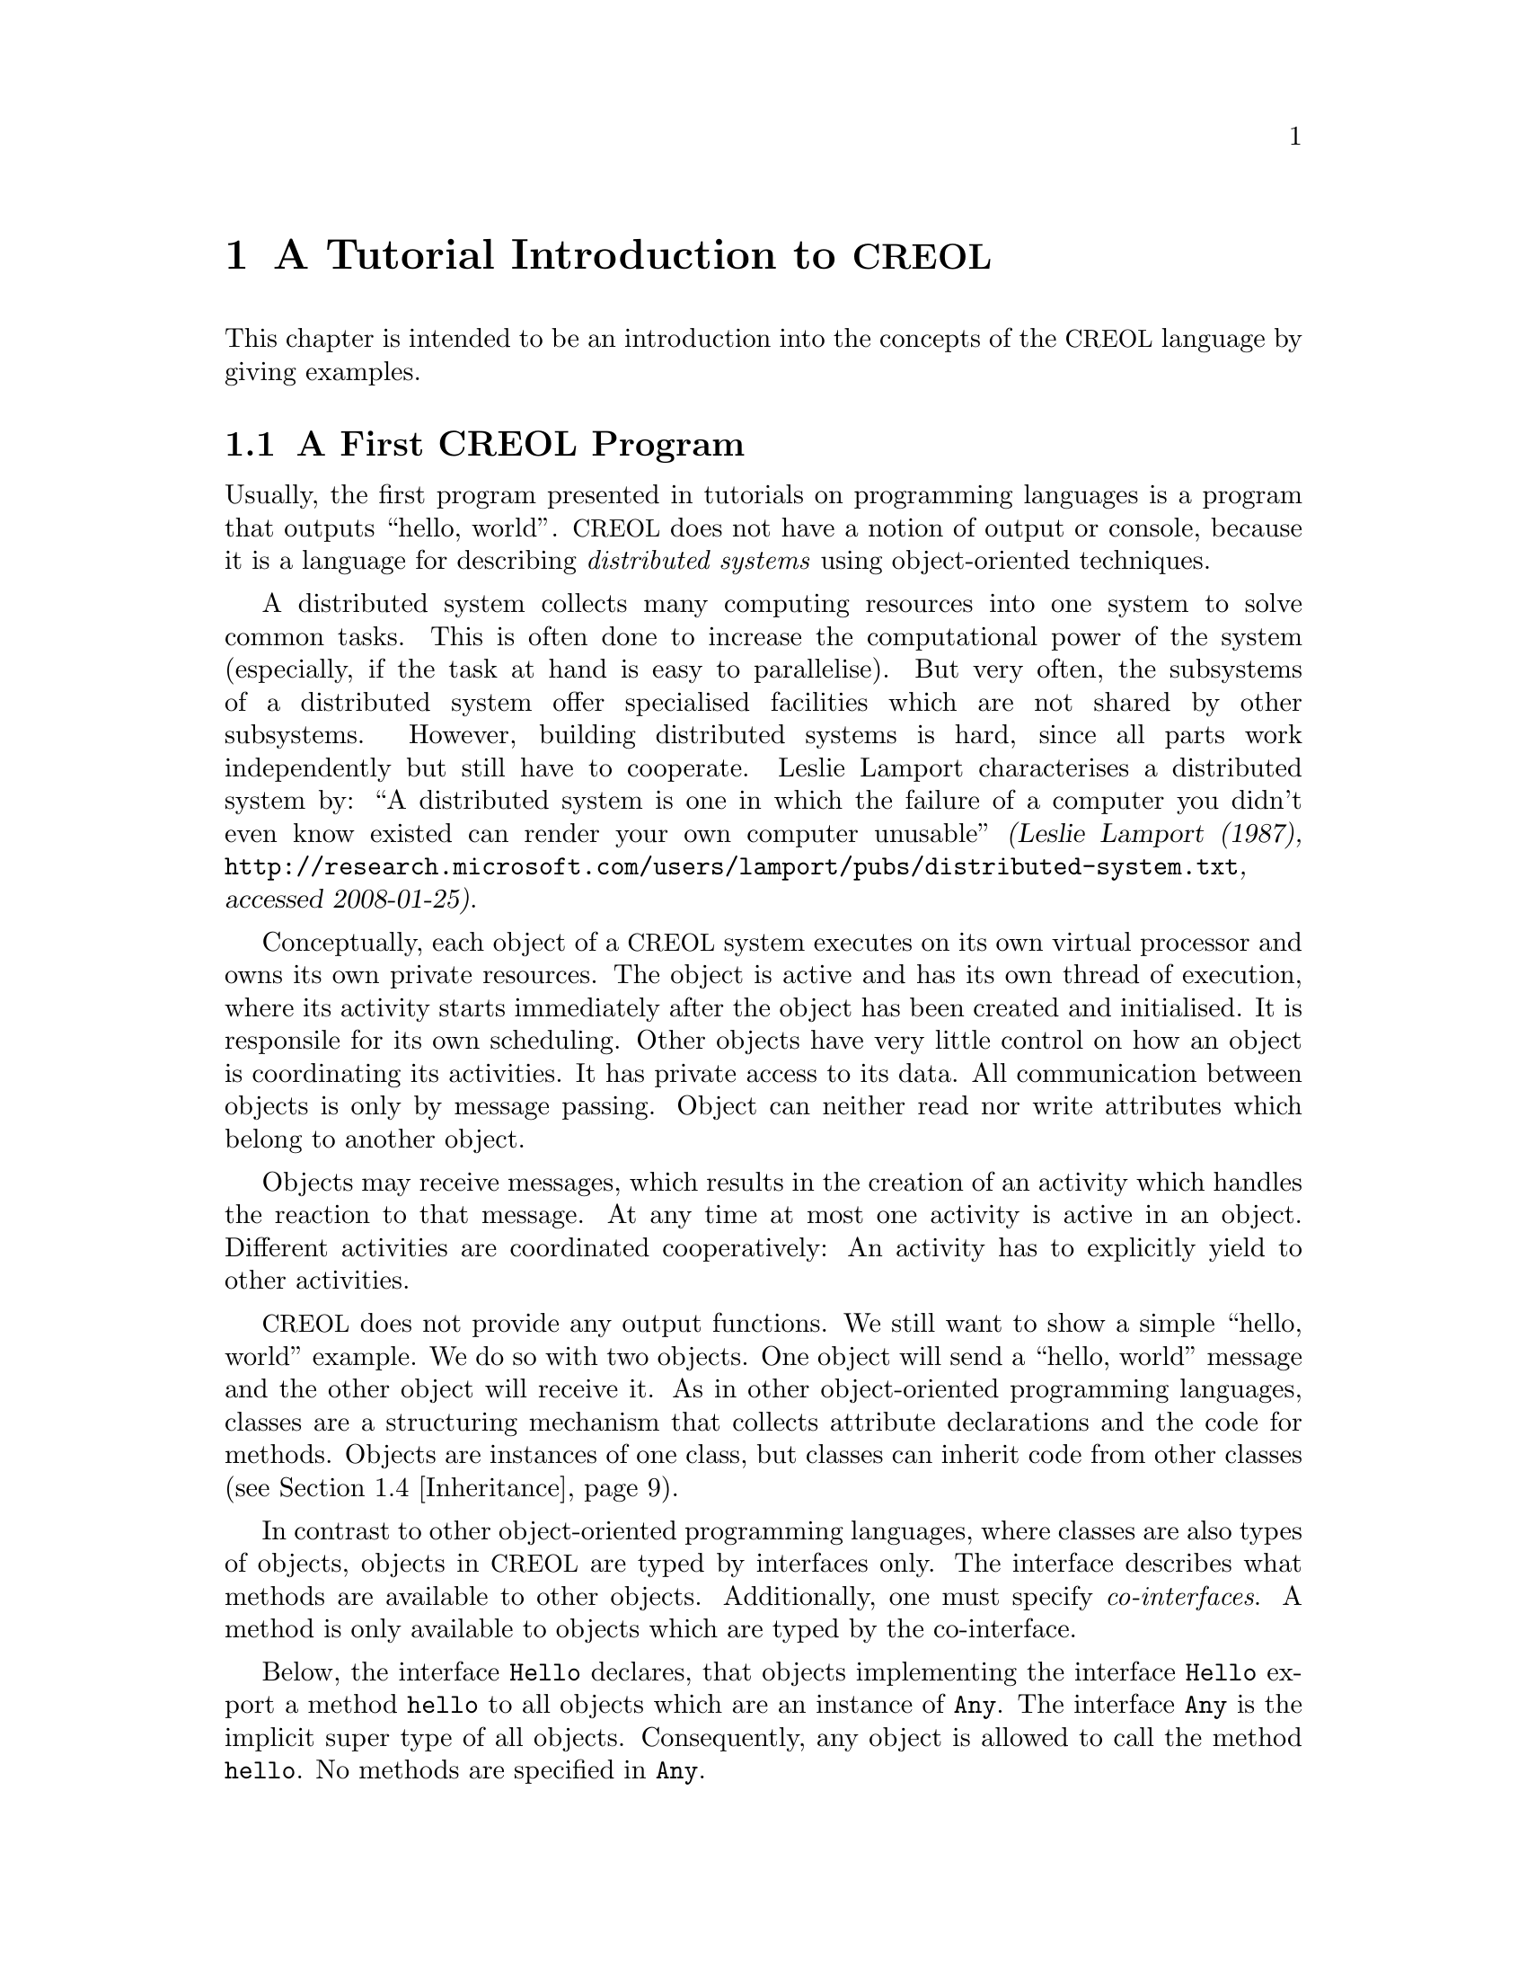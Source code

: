 @node CREOL Tutorial
@chapter A Tutorial Introduction to @acronym{CREOL}

This chapter is intended to be an introduction into the concepts of
the @acronym{CREOL} language by giving examples.

@menu
* First CREOL Program::         A first @acronym{CREOL} program.
* Sieve of Eratosthenes::       Computing prime numbers.
* Self Calls::                  How to call methods of one-self.
* Inheritance::                 Inheritance and Interfaces
@end menu


@node First CREOL Program
@section A First @acronym{CREOL} Program

Usually, the first program presented in tutorials on programming
languages is a program that outputs ``hello, world''.  @acronym{CREOL} does not
have a notion of output or console, because it is a language for
describing @emph{distributed systems} using object-oriented
techniques.

A distributed system collects many computing resources into one
system to solve common tasks.  This is often done to increase the
computational power of the system (especially, if the task at hand is
easy to parallelise).  But very often, the subsystems of a distributed
system offer specialised facilities which are not shared by other
subsystems.  However, building distributed systems is hard, since all
parts work independently but still have to cooperate.  Leslie Lamport
characterises a distributed system by: ``A distributed system is one
in which the failure of a computer you didn't even know existed can
render your own computer unusable'' @cite{(Leslie Lamport (1987),
@url{http://research.microsoft.com/users/lamport/pubs/distributed-system.txt},
accessed 2008-01-25)}.


Conceptually, each object of a @acronym{CREOL} system executes on its own
virtual processor and owns its own private resources.  The object is
active and has its own thread of execution, where its activity starts
immediately after the object has been created and initialised.  It is
responsile for its own scheduling.  Other objects have very little
control on how an object is coordinating its activities.  It has
private access to its data.  All communication between objects is only
by message passing.  Object can neither read nor write attributes
which belong to another object.

Objects may receive messages, which results in the creation of an
activity which handles the reaction to that message.  At any time at
most one activity is active in an object.  Different activities are
coordinated cooperatively:  An activity has to explicitly yield to
other activities.

@acronym{CREOL} does not provide any output functions.  We still want to show a
simple ``hello, world'' example.  We do so with two objects.  One
object will send a ``hello, world'' message and the other object will
receive it.  As in other object-oriented programming languages,
classes are a structuring mechanism that collects attribute
declarations and the code for methods.  Objects are instances of one
class, but classes can inherit code from other classes
(@pxref{Inheritance}).

In contrast to other object-oriented programming languages, where
classes are also types of objects, objects in @acronym{CREOL} are
typed by interfaces only.  The interface describes what methods are
available to other objects.  Additionally, one must specify
@emph{co-interfaces}.  A method is only available to objects which are
typed by the co-interface.

Below, the interface @code{Hello} declares, that objects implementing
the interface @code{Hello} export a method @code{hello} to all objects
which are an instance of @code{Any}.  The interface @code{Any} is the
implicit super type of all objects.  Consequently, any object is
allowed to call the method @code{hello}.  No methods are specified in
@code{Any}.

Classes provide implementation for objects.  The class @code{Hello}
implements the interface @code{Hello} and must therefore provide an
implementation of the @code{hello} method.

The class @code{Main} does not declare to implement any interface, but
all classes implicitly implement the @code{Any} interface.  Each
instance of @code{Main} will create an instance of @code{Hello} during
initialisation in the @code{classes} method and will as its only activity
call the method @code{hello} of that instance and store the result
value in the attribute @code{result}.

@example
interface Hello
begin
  with Any op hello(out result: String)
end

class Hello implements Hello
begin
  with Any op hello(out result: String) == result := "Hello, world"
end

class Main
begin
  var result: String
  var hello: Hello
  op init == hello := new Hello
  op run == hello.hello(; result)
end
@end example

In order to execute this program, it has first be compiled to a
version suitable for execution.  One possibility would be to compile
the program into the @emph{Maude format}, which is currently the main
execution and analysis environment for @acronym{CREOL}.  This can be
achieved by storing the example program into a file @file{Hello.creol}
and then executing the command @command{creolc -o Hello.maude
Hello.creol}.  If everything works as expected, executing this command
will not produce any output onto the screen.@footnote{The Creol
compiler @command{creolc} only prints a message if it identifies a
problem.  This makes it easier to integrate the compiler into other
tool chains that use Unix pipes (@pxref{Invoking creolc}).}  The
invocation of @command{creolc -o Hello.maude Hello.creol} results in
the Maude model of the following example:

@example
load creol-interpreter
mod PROGRAM is
protecting CREOL-SIMULATOR .
op init : -> Configuration [ctor] .
eq init =
< "Hello" : Cl | Inh: noInh, Par: noVid, Att: noSubst, Mtds: 
  < "init" : Mtdname | Param: noVid, Latt: noSubst, Code: skip ;
    return ( emp ) > *
  < "run" : Mtdname | Param: noVid, Latt: noSubst, Code: skip ;
    return ( emp ) > *
  < "hello" : Mtdname | Param: noVid, Latt: "result" |-> null, Code:
    "result" ::= str("Hello, world") ; return ( "result" ) >, Ocnt: 0 >

< "Main" : Cl | Inh: noInh, Par: noVid, Att: "result" |-> null ,
  "hello" |-> null, Mtds: 
  < "init" : Mtdname | Param: noVid, Latt: noSubst, Code: "hello" ::=
    new "Hello" ( emp ) ; return ( emp ) > *
  < "run" : Mtdname | Param: noVid, Latt: "label:0" |-> null, Code:
    "label:0" ! "hello" . "hello" ( emp ) ; ( "label:0" ? ( "result" ) ) ;
    return ( emp ) >, Ocnt: 0 > .
endm
@end example

As one can see, the differences from the source program to the
representation in Maude is not too significant.  Most notably,
information on how instances of a class are to be constructed,
replacement of statements by counterparts on the lower level, and
adding auxiliary statements to mark the end of a method are
introduced. This example may be executed in Maude, as shown in the
following session:

@example
$ maude Hello.maude
                     \||||||||||||||||||/
                   --- Welcome to Maude ---
                     /||||||||||||||||||\
            Maude 2.3 built: Feb 14 2007 17:43:55
            Copyright 1997-2007 SRI International
                   Wed Feb 13 12:28:13 2008
Maude> rew init main("Main", emp) .
rewrite in PROGRAM : init
main("Main", emp) .
rewrites: 259 in 2ms cpu (2ms real) (129500 rewrites/second)
result Configuration: 
< "Hello" : Cl | Inh: noInh, Par: noVid, Att: noSubst, Mtds:
  < "hello" : Mtdname | Param: noVid, Latt: "result" |-> null, Code:
    "result" ::= str("Hello, world") ; return("result") > *
  < "init" : Mtdname | Param: noVid, Latt: noSubst, Code: skip ;
    return(emp) >
    *
  < "run" : Mtdname | Param: noVid, Latt: noSubst, Code: skip ;
    return(emp) >,
  Ocnt: 1 >

< "Main" : Cl | Inh: noInh, Par: noVid, Att: "hello" |-> null, "result" |->
    null, Mtds:
  < "init" : Mtdname | Param: noVid, Latt: noSubst, Code: "hello" ::= new
    "Hello"(emp) ; return(emp) > *
  < "run" : Mtdname | Param: noVid, Latt: "label:0" |-> null, Code:
    "label:0" !  "hello" . "hello"(emp) ; "label:0" ?("result") ;
    return(emp) >,
  Ocnt: 1 >

< ob("Hello0") : "Hello" |
  Att: "this" |-> ob("Hello0"),
  Pr: idle,
  PrQ: noProc,
  Dealloc: noDealloc,
  Ev: noMsg,
  Lcnt: 2 >

< ob("Main0") : "Main" |
  Att: "hello" |-> ob("Hello0"), "result" |-> str("Hello, world"), "this"
  |-> ob("Main0"),
  Pr: idle,
  PrQ: noProc,
  Dealloc: noDealloc,
  Ev: noMsg,
  Lcnt: 3 >

< ob("main") : "" |
  Att: noSubst,
  Pr: idle,
  PrQ: noProc,
  Dealloc: noDealloc,
  Ev: noMsg,
  Lcnt: 0 >
Maude> 
@end example

The command @command{rew init main("Main", emp) .} instructs the Maude
interpreter to rewrite the program text @code{classes} and a first object
@code{main("Main", emp)}, which is an instance of class @code{"Main"}
and which is created without class parameters.  Maude responds with
the a term repeating the input program and a collection of queues and
objects.  We observe that all activities have terminated and that the
object @code{ob("Main0")} has stored the string @code{"Hello, world"}
in its attribute @code{"result"}.



@node Sieve of Eratosthenes
@section Sieve of Eratosthenes

In this section we will explain how simple programs can be written in
@acronym{CREOL}.  We will show this using the well-known algorithm of
Eratosthenes for computing prime numbers.

@menu
* A Synchronous Version::                     
* An Asynchronous Buggy Version::        
* A Correct Asynchronous Version::       
@end menu

@node A Synchronous Version
@subsection A Synchronous Version

We begin the description of the sieve example by giving its
@emph{synchronous implementation.}  Each system contains one instance
of class generator, which will create an instance of class
@code{Sieve} (with initial class parameter @code{2}) and send numbers
beginning with @code{3} to that instance.

Each instance of class @code{Sieve} implements the interface
@code{Sieve}.  Each instance will receive a number and check whether
it is divisible by its class parameter @code{p}.  If this is the case,
the number is known not to be a prime and @code{false} is returned.
If this is not the case it is sent to the next object in the chain for
testing, or a new object is created with this number as class
parameter and @code{true} is returned.  This way, a chain of objects
is generated, whose class parameter values @code{p} enumerate the
prime numbers.

The implementation is given below.

@example
interface Sieve
begin
with Any
  op send(in x: Int; out r: Bool)
end

class Generator
begin
  var n: Int
  var next: Sieve
  op init == next := new Sieve(2); n := 3
  op run == var r: Bool; next.send(n; r); n := n + 1; !run()
end

class Sieve(p: Int) implements Sieve
begin
  var next: Sieve

  with Any
    op send(in n: Int; out res: Bool) ==
      var d: Int := n / p, r: Int := n - d * p;
      if r = 0
      then res := false
      else
        if next /= null
        then next.send(n; res)
        else next := new Sieve(n); res := true
        end
      end
end
@end example


@node An Asynchronous Buggy Version
@subsection A Buggy Asynchronous Version

The implementation of the sieve in the previous section is synchronous
and therefore suffers delays as the chain of prime number gets longer.
Such delays can be avoided by using asynchronous communication.  An
asynchronous method call allows the calling process to continue its
computation without waiting for the result.  Only the message to the
called process is generated by that statement.  Later, the result may
be received with a different statement.  The execution of the called
method proceeds independently from the execution of the calling
process.  Two activities occur at the same time.

A method can be call asynchronously using the construct
@code{@var{l}!@var{o}.m(@var{i})}, where @code{@var{i}} represents the
actual arguments, @code{m} is the name of the method, @code{@var{o}}
represents the identity of the callee, and @code{@var{l}} is a
@emph{handle} (often called a @emph{future variable} and sometimes
called a @emph{label}) which allows to receive the result of the code
at a later time.  The handle must be declared as a variable of type
@code{Label[`a]}, where @code{`a} is a type variable ranging over the
expected return types.  After the call has been made, the result of
that label may be received later using the statement
@code{l?(@var{r})}, where @var{r} is a list of variables used to store
the result values.  These values may received at most once.  It is an
error to try to receive the values to a call twice, resulting in
deadlocks or undefined behaviour.@footnote{The compiler will implement
checks for this kind of situation.}

Below is a modified version of the example that replaces synchronous
communication with asynchronous communication.

@example
class Generator
begin
  var n: Int
  var next: Sieve
  op init == next := new Sieve(2); n := 3
  op run == var r: Bool; var l: Label[Bool]; l!next.send(n); n := n + 1;
    !run(); await l?; l?(r)
end

class Sieve(p: Int) implements Sieve
begin
  var next: Sieve
  op init == skip
  op run == skip
  with Any
    op send(in n: Int; out res: Bool) ==
      var d: Int := n / p, r: Int := n - d * p;
      if r = 0
      then res := false
      else
        if next /= null
          then
           await next.send(n; res)
         else
           next := new Sieve(n); res := true
         end
      end
end
@end example

One may ask whether this implementation is correct.  Unfortunately, it
is only correct, if the communication media and scheduling preserves
the order in which messages are received and handled.  This is
@emph{not} the case for @acronym{CREOL}.

The tools for @acronym{CREOL} allow us to check properties of this program
automatically.  We may ask the Maude engine to search for a
computation in which @code{9} becomes a prime number.  Below we see a
search statement, where the parameters @code{[1, 75]} state to search
for only one solution and to abort the search after @code{75} rewrite
steps.@footnote{The depth of @code{75} is the depth of the first
example Maude finds and has been determined empirically.}

@example
search [1, 75] in PROGRAM : init main("Generator", emp) =>+
 < O:Oid : "Sieve" | Att: A:Subst, "p" |-> int(9), Pr:
                     L:Subst, SL:StmList, PrQ: W:MProc,
                     Dealloc: F:Labels, Ev: MM:MMsg, Lcnt: N:Nat >
 conf:Configuration .
@end example

This search command is written in the language of Maude and uses terms
in the run-time syntax of @acronym{CREOL}.  The meaning of this
expression is, that we search from the initial state @code{init
main("Generator", emp)} a state that matches the @emph{pattern} where
one object of type @code{Sieve} has an attribute @code{p} with value
@code{p}, designated @code{"p" |-> int(9)} in the
pattern.@footnote{The runtime syntax is described inadequateness
@ref{CREOL Machine Code}.  More on Maude can be found in @cite{Manuel
Clavel et.al. (2007), Maude Manual (Version 2.3)},
@url{http://maude.cs.uiuc.edu/maude2-manual/html/index.html}.}

This command will result in a line like:

@example
Solution 1 (state 415558)
states: 415559  rewrites: 25023469 in 146749ms cpu (244608ms real) (170518
    rewrites/second)
@end example

followed by a configuration in which an instance of sieve with @c
@code{p = 9} has been created.  The computation leading to that state
can be displayed with the command @command{show path 415558 .}  The
number to use is the number of the state in the state graph which
displays the error and is one less than the number of states.


@node A Correct Asynchronous Version
@subsection A Correct Asynchronous Version

One way of correcting the implementation of the sieve example is by
introducing @emph{sequence numbers}.

@example
interface Sieve
begin
with Any
  op send(in x: Int, seq: Int; out r: Bool)
end

class Generator
begin
  var n: Int := 3
  var next: Sieve
  op init == next := new Sieve(2)
  op run == var r: Bool; var l: Label[Bool];
    l!next.send(n, n); n := n + 1; !run(); await l?; l?(r)
end

class Sieve(p: Int) implements Sieve
begin
  var next: Sieve
  var ins: Int := 0
  var outs: Int := 0

  with Any
    op send(in n: Int, seq: Int; out res: Bool) ==
      var l: Label[Bool];
      await seq = ins; ins := ins + 1;
      if n % p = 0
      then res := false
      else
        if next /= null
          then
           l!next.send(n, outs); outs := outs + 1; await l?; l?(res)
         else
           next := new Sieve(n); res := true
         end
      end
end
@end example

While this leads to a correct implementation, it also changes the
interface of the @code{send} method, because a new parameter
@code{seq} for the current sequence number had to be introduced.

In @acronym{CREOL} it is very important to be aware of the non-deterministic
scheduling, and the reordering communication channels.  A later
version of the language shall include primitives for refining these
behaviours.


@node Self Calls
@section Self Calls

The co-interface mechanism of @acronym{CREOL} interacts with calls of an object
to itself.  Within (almost) all calls an object receives, the
programmer can access the identity of the caller using the variable
@code{caller}.  The type of that variable is defined using a
@code{with}-clause.  For example, a declaration of the form @code{with
@var{A} op @var{m}} indicates that all callers of the method @var{m}
must implement the interface @var{A}.  In addition, it states that the
type of @code{caller} is @var{A}.  Within the body of @var{m}, the
programmer can call all methods of @code{caller} that are defined in
interface @code{A}.

Some methods, most prominently @code{run} and @code{classes}
(@pxref{Object Activity}), do not define a co-interface, because they
are listed before the first @code{with} clause.  Such methods do not
define the variable @code{caller}, because @code{caller} does not have
a type.  As a consequence, these methods may only be called by the
object itself.

Such self calls do not mention the receiver of the message.  They
exist in two variants: @code{@var{m}(@var{i};@var{o})} (synchronous
self-call) and @code{@var{l}!@var{m}(@var{i})} (asynchronous self-call
with label @var{l}).  With these local calls, no co-interface
requirements are enforced.  Calls to the @code{caller} are illegal in
these local methods.

Synchronous internal calls have the additional property that they
maintain the standard recursion discipline.  If a method activation
that has been called internally terminates, control will return to the
method activation that made the call.

Self-calls do not impose co-interface requirements on the caller.
This makes it impossible to call methods of oneself, which require a
co-interface, since these methods may call using the @code{caller}
variable.  One can still call these methods @emph{using external}
calls: @code{await this.@var{m}(@var{i};@var{o})} and
@code{@var{l}!this.@var{m}(@var{i})}.  External self calls must be
asynchronous.

External synchronous self-calls of the form @code{this.m(@var{i};
@var{r})} will deadlock, since the object must release the
process.@footnote{Internal synchronous self-calls will cause the
calling process to suspend and the called method to be activated.
They use the syntax @code{m(@var{i}; @var{r})}.}  If the self-call is
external and asynchronous, e.g., @code{await this.m(@var{i};
@var{r})}, the calling process will be suspended, but the call has to
compete with all other calls, allowing other calls to be served before
that call.


@node Inheritance
@section Inheritance and Interfaces

@acronym{CREOL} supports multiple inheritance.  To be more precise,
@acronym{CREOL} supports @emph{two} notions of inheritance: one for
@emph{interfaces}, since these provide behavioural specifications and
serve as types, and one for @emph{code}.  Unlike in Java or C++, both
kinds of inheritance are @emph{unrelated} and have to be specified
separately.

The keyword @code{inherit} is used to inherit code from a class
@var{C}.  This means that all methods implemented in @var{C} or one of
its super-classes are now implementations for the current class, as
usual, provided that the implementation has not been @emph{overridden}
by the current class.  @acronym{CREOL} actually supports multiple
inheritance, one can inherit from a list of classes or provide
multiple @code{inherit} clauses.  Implementations will be searched for
in a depth-first traversal, following the lists of classes from left
to right.

The keyword @code{implements} (@pxref{First CREOL Program}) is used to
assign @emph{types} to objects.  Each class implements the empty
interface @code{Any}, which is also the super-interface of all other
interfaces.  Classes are not types.  Interface declarations are never
inherited.  This means, that if a class @var{C} inherits from class
@var{D}, which implements interface @var{I}, class @var{C} will not
implement @var{I} unless @var{C} explicitly declares to implement
@var{I}.

Each method may require some co-interface, which the caller has to
satisfy.  This means that if a method requires a co-interface, all
callers must implement that interface.  This is required, because the
@code{caller} is typed by the co-interface, allowing the method to
call back.  To make sure, that a method can be used after being
inherited, an interface may be contracted using the @code{contracts}
keyword.  See @ref{Contracts} for details.  The compiler will issue an
error message if it believes that you should contract an interface.
Consider the following example:

@example
interface Foo begin with Bar op foo end

interface Bar begin with Any op bar end

interface Baz begin with Any op bar end

class Foo implements Foo
begin
  with Bar op foo == caller.bar(;)
end

class Bar implements Bar
begin
  var foo: Foo
  op init == foo := new Foo
  with Any op bar == foo.foo(;)
end

class Baz implements Baz inherits Bar
begin
end

class Main
begin
  var baz: Baz
  op init == baz := new Baz
  op run == baz.bar(;)
end
@end example

This example is @emph{not} type-safe, more specifically, the call
@code{caller.bar} is not well-typed.  The trace which violates the
well-formedness rules of @acronym{CREOL} is the following one:
@enumerate
@item
Create an instance of @code{Main}, which will create one instance of
@code{Baz} during the initialisation.  In the run method, we can call
the @code{bar} method of @code{baz}.  This call is well-typed, since
all instances of @code{Baz} implement the @code{Baz} interface which
exports this method to all objects.

@item
In the @code{bar} method, which the class @code{Baz} inherits from
@code{Bar}, we call the method @code{foo} of @code{Bar}'s @code{foo}
object.

@item
In the @code{foo} method, we call the @code{bar} method of the
@code{caller}.  In this method, the caller is believed to be an
instance of a class implementing the @code{Bar} interface.  But the
caller is really an instance of class @code{Baz}, which does not
implement the @code{Bar} interface, causing a run-time type error.
@end enumerate

What went wrong?  Observe, that the code of the method @code{bar} in
class @code{Bar} is well-typed for classes implementing the interface
@code{Bar}.  This interface is a co-interface requirement of the
method @code{foo} in class @code{Foo}.  But the use of
@code{implements} does @emph{not} imply that future sub-classes of
@code{Bar} have the type @code{Bar} as well.  The way to correct this
error is to @code{contract Bar} in the definition of class @code{Bar}.
This will ensure, that @code{Bar} is also the type of all sub-classes
of @code{Bar}, among others @code{Baz}.


What does this mean in practise?  All classes implementing a certain
interface can substitute for each other, since interface describe the
behaviour.  Inheritance between interfaces @emph{is} behavioural
sub-typing, and instances implementing a sub-interface can substitute
for instances implementing the super-interface.

Classes, however, may reuse code from super-classes freely.  If they
decide to inherit a method, they must provide all interfaces required
by that method, which are those needed to satisfy co-interface
constraints.



@subsection Object Construction

Especially when using multiple inheritance, one has to be aware how
objects are constructed.  A new object is created using a new
statement @code{o := new @var{C} (@var{args})}.

Unlike C++ and other languages with multiple inheritance, @acronym{CREOL} merges
all attribute definitions from the same class.  If attributes are
initialised multiple times, the last definition will prevail.
Consider the following example, which will be used to explain the
creation of an instance of class @code{D}.
@example
class A(a: Int)
begin
  op m(out r: Int) == r := a
end

class B(b: Int) inherits A(b)
begin
  op init == assert a = b
  op n(out r: Int) == m(; r)
end

class C(c: Int) inherits A(c)
begin
  op init == assert a = c
  op o(out r: Int) == m(; r)
end

class D inherits B(1), C(2)
begin
  var x: Int
  var y: Int
  op run == n(; x); o(; y); assert x = 1 && y = 2
end
@end example

The instance of class @code{D} is constructed by executing the
following steps:
@enumerate
@item
An empty object is be created with some value for the ``attribute''
@code{self} and the attributes @code{x} and @code{y}, constituting the
@emph{segment} for class @code{D}.

@item
The segment for class @code{B} is created by adding an attribute
@code{b} to the object.  That attribute will be initialised with
@code{1}.

@item
The segment for class @code{A} is created by adding an attribute
@code{a} to the object, which will be initialised to @code{1}, the
value of @code{b}.

@item
The segment for class @code{C} will be created by adding an attribute
@code{c}, initialising it to @code{2}.

@item
The segment of class @code{A} is re-initialised, because class
@code{C} inherits from class @code{A}.  The attribute @code{a} is set
to @code{2}, the value of @code{b}

@item
The @code{classes} method of class @code{A}, which is empty, is run.

@item
The @code{classes} method of class @code{C} is run.  The assertion
@code{a = c} holds.

@item
The @code{classes} method of class @code{A} is re-run.

@item
The @code{classes} method of class @code{B} is run.  The assertion
@code{a = b} does @emph{not} hold, since it has been reinitialised to
@code{2} after creating a segment for class @code{C}.

@item
The @code{classes} method of class @code{D}, which is empty, is run.

@end enumerate

Observe, that the actual problem is, that class @code{D} inherits from
both @code{B} and @code{C}.  Creating instances of class @code{B} or
of class @code{C} does not have these issues.

Additionally, observe the order in which the @code{classes} method's are
run:  it is the reverse order in which the segments of the attributes
are initialised.  This ensures, that the class parameters are present
and initialised once the method is run.

The @code{classes} method should not be called explicitly.  This is
currently not enforced by the compiler, because it may be useful to
``reset'' the attribute segment of a class during run-time.  If
@code{classes} is called explicitly, it will behave like an ordinary
internal method and only execute the statements defined in its method
body.  In addition, it may be dynamically bound.


@subsection Object Activity
@anchor{Object Activity}

After the object is created, it will continue to execute the internal
@code{run} method.  The invocation of that method is the final step of
object creation.  Note, that the @code{run} method is never inherited.
Any class that does not define a @code{run} method explicitly, will
define one implicitly: it has the body @code{skip}.

If the @code{run} method is not provided, a default implementation
consisting of @code{skip} is used.  After executing that statement,
the object becomes @emph{passive} and will henceforth only react to
method invocation from other objects.

As a general principle, an object may become passive at any time by
ceasing to maintain its activity.  Conversely, in order to stay
active, the object has to maintain its activity, usually by using
self-calls.

We advise to use asynchronous self-calls, which allows other
activities to be scheduled.  Otherwise, the object becomes
unresponsive.  Synchronous calls may be used, if the activity allows
other activities to be scheduled by using await-statements.
